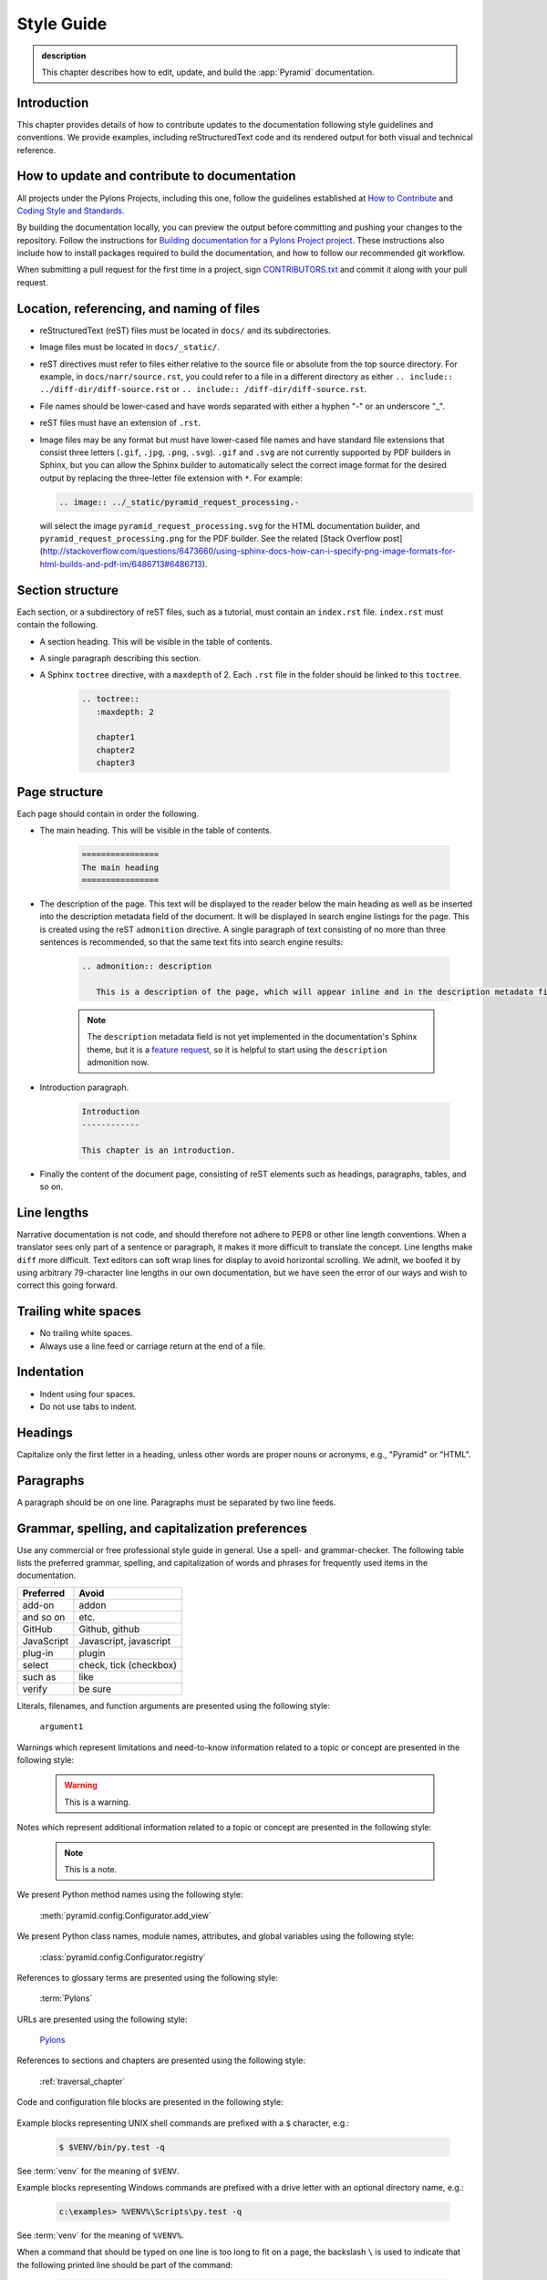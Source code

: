 .. _style-guide:

Style Guide
===========

.. admonition:: description

   This chapter describes how to edit, update, and build the :app:`Pyramid` documentation.


.. _style-guide-introduction:

Introduction
------------

This chapter provides details of how to contribute updates to the documentation following style guidelines and conventions. We provide examples, including reStructuredText code and its rendered output for both visual and technical reference.


.. _style-guide-contribute:

How to update and contribute to documentation
---------------------------------------------

All projects under the Pylons Projects, including this one, follow the guidelines established at `How to Contribute <http://www.pylonsproject.org/community/how-to-contribute>`_ and `Coding Style and Standards <http://docs.pylonsproject.org/en/latest/community/codestyle.html>`_.

By building the documentation locally, you can preview the output before committing and pushing your changes to the repository. Follow the instructions for `Building documentation for a Pylons Project project <https://github.com/Pylons/pyramid/blob/master/contributing.md#building-documentation-for-a-pylons-project-project>`_. These instructions also include how to install packages required to build the documentation, and how to follow our recommended git workflow.

When submitting a pull request for the first time in a project, sign `CONTRIBUTORS.txt <https://github.com/Pylons/pyramid/blob/master/CONTRIBUTORS.txt>`_ and commit it along with your pull request.


.. _style-guide-file-conventions:

Location, referencing, and naming of files
------------------------------------------

- reStructuredText (reST) files must be located in ``docs/`` and its subdirectories.
- Image files must be located in ``docs/_static/``.
- reST directives must refer to files either relative to the source file or absolute from the top source directory. For example, in ``docs/narr/source.rst``, you could refer to a file in a different directory as either ``.. include:: ../diff-dir/diff-source.rst`` or ``.. include:: /diff-dir/diff-source.rst``.
- File names should be lower-cased and have words separated with either a hyphen "-" or an underscore "_".
- reST files must have an extension of ``.rst``.
- Image files may be any format but must have lower-cased file names and have standard file extensions that consist three letters (``.gif``, ``.jpg``, ``.png``, ``.svg``).  ``.gif`` and ``.svg`` are not currently supported by PDF builders in Sphinx, but you can allow the Sphinx builder to automatically select the correct image format for the desired output by replacing the three-letter file extension with ``*``.  For example:

  .. code-block:: rst

     .. image:: ../_static/pyramid_request_processing.-

  will select the image ``pyramid_request_processing.svg`` for the HTML documentation builder, and ``pyramid_request_processing.png`` for the PDF builder. See the related [Stack Overflow post](http://stackoverflow.com/questions/6473660/using-sphinx-docs-how-can-i-specify-png-image-formats-for-html-builds-and-pdf-im/6486713#6486713).


.. _style-guide-section-structure:

Section structure
-----------------

Each section, or a subdirectory of reST files, such as a tutorial, must contain an ``index.rst`` file. ``index.rst`` must contain the following.

- A section heading. This will be visible in the table of contents.
- A single paragraph describing this section.
- A Sphinx ``toctree`` directive, with a ``maxdepth`` of 2. Each ``.rst`` file in the folder should be linked to this ``toctree``.

    .. code-block:: rst

        .. toctree::
           :maxdepth: 2

           chapter1
           chapter2
           chapter3

.. _style-guide-page-structure:

Page structure
--------------

Each page should contain in order the following.

- The main heading. This will be visible in the table of contents.

    .. code-block:: rst

        ================
        The main heading
        ================

- The description of the page. This text will be displayed to the reader below the main heading as well as be inserted into the description metadata field of the document. It will be displayed in search engine listings for the page. This is created using the reST ``admonition`` directive. A single paragraph of text consisting of no more than three sentences is recommended, so that the same text fits into search engine results:

    .. code-block:: rst

        .. admonition:: description

           This is a description of the page, which will appear inline and in the description metadata field.

    .. note:: The ``description`` metadata field is not yet implemented in the documentation's Sphinx theme, but it is a `feature request <https://github.com/Pylons/pylons_sphinx_theme/wiki/New-Theme-Requests>`_, so it is helpful to start using the ``description`` admonition now.

- Introduction paragraph.

    .. code-block:: rst

        Introduction
        ------------

        This chapter is an introduction.

- Finally the content of the document page, consisting of reST elements such as headings, paragraphs, tables, and so on.


.. _style-guide-line-lengths:

Line lengths
------------

Narrative documentation is not code, and should therefore not adhere to PEP8 or other line length conventions. When a translator sees only part of a sentence or paragraph, it makes it more difficult to translate the concept. Line lengths make ``diff`` more difficult. Text editors can soft wrap lines for display to avoid horizontal scrolling. We admit, we boofed it by using arbitrary 79-character line lengths in our own documentation, but we have seen the error of our ways and wish to correct this going forward.


.. _style-guide-trailing-white-space:

Trailing white spaces
---------------------

- No trailing white spaces.
- Always use a line feed or carriage return at the end of a file.


.. _style-guide-indentation:

Indentation
-----------

- Indent using four spaces.
- Do not use tabs to indent.


.. _style-guide-headings:

Headings
--------

Capitalize only the first letter in a heading, unless other words are proper nouns or acronyms, e.g., "Pyramid" or "HTML".


.. _style-guide-paragraphs:

Paragraphs
----------

A paragraph should be on one line. Paragraphs must be separated by two line feeds.


.. _style-guide-grammar-spelling-preferences:

Grammar, spelling, and capitalization preferences
-------------------------------------------------

Use any commercial or free professional style guide in general. Use a spell- and grammar-checker. The following table lists the preferred grammar, spelling, and capitalization of words and phrases for frequently used items in the documentation.

==========           ======================
Preferred            Avoid
==========           ======================
add-on	             addon
and so on	         etc.
GitHub	             Github, github
JavaScript	         Javascript, javascript
plug-in	             plugin
select	             check, tick (checkbox)
such as	             like
verify	             be sure
==========           ======================





Literals, filenames, and function arguments are presented using the
following style:

  ``argument1``

Warnings which represent limitations and need-to-know information
related to a topic or concept are presented in the following style:

  .. warning::

     This is a warning.

Notes which represent additional information related to a topic or
concept are presented in the following style:

  .. note::

     This is a note.

We present Python method names using the following style:

  :meth:`pyramid.config.Configurator.add_view`

We present Python class names, module names, attributes, and global
variables using the following style:

  :class:`pyramid.config.Configurator.registry`

References to glossary terms are presented using the following style:

  :term:`Pylons`

URLs are presented using the following style:

  `Pylons <http://www.pylonsproject.org>`_

References to sections and chapters are presented using the following
style:

  :ref:`traversal_chapter`

Code and configuration file blocks are presented in the following style:

  .. code-block:: python
     :linenos:

     def foo(abc):
         pass

Example blocks representing UNIX shell commands are prefixed with a ``$``
character, e.g.:

  .. code-block:: bash

     $ $VENV/bin/py.test -q

See :term:`venv` for the meaning of ``$VENV``.

Example blocks representing Windows commands are prefixed with a drive letter
with an optional directory name, e.g.:

  .. code-block:: doscon

     c:\examples> %VENV%\Scripts\py.test -q

See :term:`venv` for the meaning of ``%VENV%``.

When a command that should be typed on one line is too long to fit on a page,
the backslash ``\`` is used to indicate that the following printed line should
be part of the command:

  .. code-block:: bash

     $VENV/bin/py.test tutorial/tests.py --cov-report term-missing \
                       --cov=tutorial -q

A sidebar, which presents a concept tangentially related to content discussed
on a page, is rendered like so:

.. sidebar:: This is a sidebar

   Sidebar information.

When multiple objects are imported from the same package, the following
convention is used:

    .. code-block:: python

       from foo import (
           bar,
           baz,
           )

It may look unusual, but it has advantages:

- It allows one to swap out the higher-level package ``foo`` for something else
  that provides the similar API. An example would be swapping out one database
  for another (e.g., graduating from SQLite to PostgreSQL).

- Looks more neat in cases where a large number of objects get imported from
  that package.

- Adding or removing imported objects from the package is quicker and results
  in simpler diffs.
